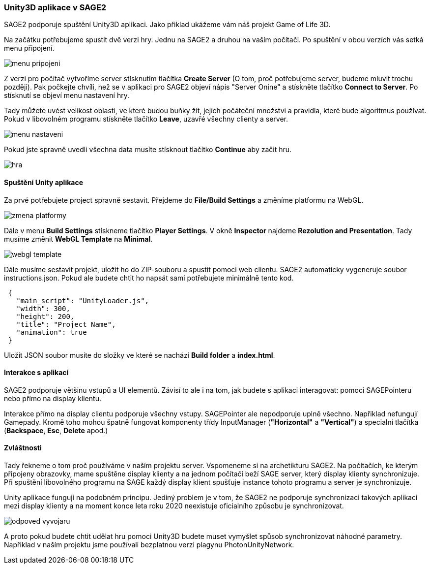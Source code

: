 === Unity3D aplikace v SAGE2

SAGE2 podporuje spuštění Unity3D aplikaci. Jako přiklad ukážeme vám náš projekt Game of Life 3D.

Na začátku potřebujeme spustit dvě verzi hry. Jednu na SAGE2 a druhou na vaším počítači. Po spuštění v obou verzích vás setká menu připojení.

image::https://github.com/NER34/Uniy3D/blob/master/Picturies/menu_pripojeni.png[]

Z verzi pro počítač vytvoříme server stísknutím tlačítka **Create Server** (O tom, proč potřebujeme server, budeme mluvit trochu později). Pak počkejte chvíli, než se v aplikaci pro SAGE2 objeví nápis "Server Onine" a stískněte tlačítko **Connect to Server**. Po stísknutí se objeví menu nastavení hry.

Tady můžete uvést velikost oblasti, ve které budou buňky žít, jejích počáteční množstvi a pravidla, které bude algoritmus používat. Pokud v libovolném programu stískněte tlačítko **Leave**, uzavřé všechny clienty a server. 

image::https://github.com/NER34/Uniy3D/blob/master/Picturies/menu_nastaveni.png[]

Pokud jste spravně uvedli všechna data musíte stísknout tlačítko **Continue** aby začit hru. 

image::https://github.com/NER34/Uniy3D/blob/master/Picturies/hra.png[]

==== Spuštění Unity aplikace

Za prvé potřebujete project spravně sestavit. Přejdeme do **File/Build Settings** a změníme platformu na WebGL.

image::https://github.com/NER34/Uniy3D/blob/master/Picturies/zmena_platformy.png[]

Dále v menu **Build Settings** stískneme tlačítko **Player Settings**. V okně **Inspector** najdeme **Rezolution and Presentation**. Tady musíme změnit **WebGL Template** 
na **Minimal**.

image::https://github.com/NER34/Uniy3D/blob/master/Picturies/webgl_template.png[]

Dále musíme sestavit projekt, uložit ho do ZIP-souboru a spustit pomoci web clientu. SAGE2 automaticky vygeneruje soubor instructions.json. Pokud ale budete chtit ho napsát sami potřebujete minimálně tento kod.

[source,json]
 {
   "main_script": "UnityLoader.js",
   "width": 300,
   "height": 200,
   "title": "Project Name",
   "animation": true
 }
 
Uložit JSON soubor musíte do složky ve které se nachází **Build folder** a **index.html**.
 
==== Interakce s aplikací
 
SAGE2 podporuje většinu vstupů a UI elementů. Závisí to ale i na tom, jak budete s aplikaci interagovat: pomoci SAGEPointeru nebo přímo na display klientu.
 
Interakce přímo na display clientu podporuje všechny vstupy. SAGEPointer ale nepodporuje uplně všechno. Napřiklad nefungují Gamepady. Kromě toho mohou špatně fungovat komponenty třídy InputManager (*"Horizontal"* a *"Vertical"*) a specialní tlačítka (*Backspace*, *Esc*, *Delete* apod.) 

==== Zvláštnosti

Tady řekneme o tom proč používáme v naším projektu server. Vspomeneme si na archetikturu SAGE2. Na počítačích, ke kterým připojeny obrazovky, mame spuštěne display klienty a na jednom počítači beží SAGE server, který display klienty synchronizuje. Při spuštění libovolného programu na SAGE každý display klient spušťuje instance tohoto programu a server je synchronizuje.

Unity aplikace funguji na podobném principu. Jediný problem je v tom, že SAGE2 ne podporuje synchronizaci takových aplikaci mezi display klienty a na moment konce leta roku 2020 neexistuje oficialního způsobu je synchronizovat.

image::https://github.com/NER34/Uniy3D/blob/master/Picturies/odpoved_vyvojaru.png[]

A proto pokud budete chtit udělat hru pomoci Unity3D budete muset vymyšlet spůsob synchronizovat náhodné parametry. Napřiklad v naším projektu jsme používali bezplatnou verzi plagynu PhotonUnityNetwork.
